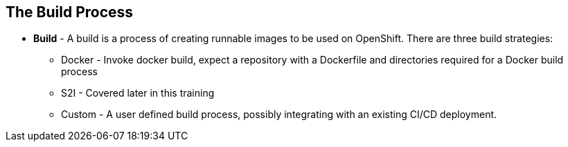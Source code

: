 
:scrollbar:
:data-uri:
== The Build Process

* *Build* - A build is a process of creating runnable images to be used on OpenShift. There are three build strategies: 
** Docker - Invoke docker build, expect a repository with a Dockerfile and directories required for a Docker build process
** S2I - Covered later in this training  
** Custom - A user defined build process, possibly integrating with an existing CI/CD deployment.

ifdef::showscript[]

=== Transcript

A *build* is a process of transforming input parameters, typically transforming source code into a resulting object, which is typically a run-able image. 
The resulting object depends on the builder used to create the image.

endif::showscript[]

